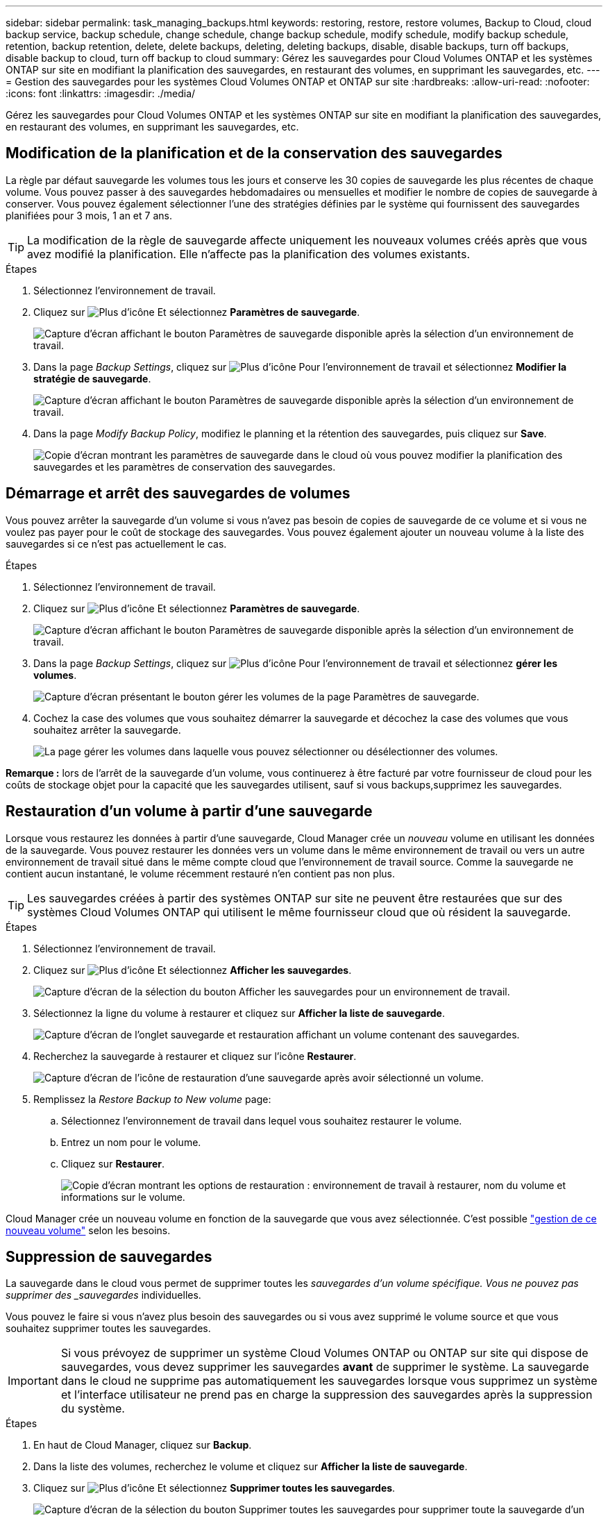 ---
sidebar: sidebar 
permalink: task_managing_backups.html 
keywords: restoring, restore, restore volumes, Backup to Cloud, cloud backup service, backup schedule, change schedule, change backup schedule, modify schedule, modify backup schedule, retention, backup retention, delete, delete backups, deleting, deleting backups, disable, disable backups, turn off backups, disable backup to cloud, turn off backup to cloud 
summary: Gérez les sauvegardes pour Cloud Volumes ONTAP et les systèmes ONTAP sur site en modifiant la planification des sauvegardes, en restaurant des volumes, en supprimant les sauvegardes, etc. 
---
= Gestion des sauvegardes pour les systèmes Cloud Volumes ONTAP et ONTAP sur site
:hardbreaks:
:allow-uri-read: 
:nofooter: 
:icons: font
:linkattrs: 
:imagesdir: ./media/


[role="lead"]
Gérez les sauvegardes pour Cloud Volumes ONTAP et les systèmes ONTAP sur site en modifiant la planification des sauvegardes, en restaurant des volumes, en supprimant les sauvegardes, etc.



== Modification de la planification et de la conservation des sauvegardes

La règle par défaut sauvegarde les volumes tous les jours et conserve les 30 copies de sauvegarde les plus récentes de chaque volume. Vous pouvez passer à des sauvegardes hebdomadaires ou mensuelles et modifier le nombre de copies de sauvegarde à conserver. Vous pouvez également sélectionner l'une des stratégies définies par le système qui fournissent des sauvegardes planifiées pour 3 mois, 1 an et 7 ans.


TIP: La modification de la règle de sauvegarde affecte uniquement les nouveaux volumes créés après que vous avez modifié la planification. Elle n'affecte pas la planification des volumes existants.

.Étapes
. Sélectionnez l'environnement de travail.
. Cliquez sur image:screenshot_gallery_options.gif["Plus d'icône"] Et sélectionnez *Paramètres de sauvegarde*.
+
image:screenshot_backup_settings_button.png["Capture d'écran affichant le bouton Paramètres de sauvegarde disponible après la sélection d'un environnement de travail."]

. Dans la page _Backup Settings_, cliquez sur image:screenshot_horizontal_more_button.gif["Plus d'icône"] Pour l'environnement de travail et sélectionnez *Modifier la stratégie de sauvegarde*.
+
image:screenshot_backup_modify_policy.png["Capture d'écran affichant le bouton Paramètres de sauvegarde disponible après la sélection d'un environnement de travail."]

. Dans la page _Modify Backup Policy_, modifiez le planning et la rétention des sauvegardes, puis cliquez sur *Save*.
+
image:screenshot_backup_modify_policy_page.png["Copie d'écran montrant les paramètres de sauvegarde dans le cloud où vous pouvez modifier la planification des sauvegardes et les paramètres de conservation des sauvegardes."]





== Démarrage et arrêt des sauvegardes de volumes

Vous pouvez arrêter la sauvegarde d'un volume si vous n'avez pas besoin de copies de sauvegarde de ce volume et si vous ne voulez pas payer pour le coût de stockage des sauvegardes. Vous pouvez également ajouter un nouveau volume à la liste des sauvegardes si ce n'est pas actuellement le cas.

.Étapes
. Sélectionnez l'environnement de travail.
. Cliquez sur image:screenshot_gallery_options.gif["Plus d'icône"] Et sélectionnez *Paramètres de sauvegarde*.
+
image:screenshot_backup_settings_button.png["Capture d'écran affichant le bouton Paramètres de sauvegarde disponible après la sélection d'un environnement de travail."]

. Dans la page _Backup Settings_, cliquez sur image:screenshot_horizontal_more_button.gif["Plus d'icône"] Pour l'environnement de travail et sélectionnez *gérer les volumes*.
+
image:screenshot_backup_manage_volumes.png["Capture d'écran présentant le bouton gérer les volumes de la page Paramètres de sauvegarde."]

. Cochez la case des volumes que vous souhaitez démarrer la sauvegarde et décochez la case des volumes que vous souhaitez arrêter la sauvegarde.
+
image:screenshot_backup_manage_volumes_page.png["La page gérer les volumes dans laquelle vous pouvez sélectionner ou désélectionner des volumes."]



*Remarque :* lors de l'arrêt de la sauvegarde d'un volume, vous continuerez à être facturé par votre fournisseur de cloud pour les coûts de stockage objet pour la capacité que les sauvegardes utilisent, sauf si vous  backups,supprimez les sauvegardes.



== Restauration d'un volume à partir d'une sauvegarde

Lorsque vous restaurez les données à partir d'une sauvegarde, Cloud Manager crée un _nouveau_ volume en utilisant les données de la sauvegarde. Vous pouvez restaurer les données vers un volume dans le même environnement de travail ou vers un autre environnement de travail situé dans le même compte cloud que l'environnement de travail source. Comme la sauvegarde ne contient aucun instantané, le volume récemment restauré n'en contient pas non plus.


TIP: Les sauvegardes créées à partir des systèmes ONTAP sur site ne peuvent être restaurées que sur des systèmes Cloud Volumes ONTAP qui utilisent le même fournisseur cloud que où résident la sauvegarde.

.Étapes
. Sélectionnez l'environnement de travail.
. Cliquez sur image:screenshot_gallery_options.gif["Plus d'icône"] Et sélectionnez *Afficher les sauvegardes*.
+
image:screenshot_view_backups_selection.png["Capture d'écran de la sélection du bouton Afficher les sauvegardes pour un environnement de travail."]

. Sélectionnez la ligne du volume à restaurer et cliquez sur *Afficher la liste de sauvegarde*.
+
image:screenshot_backup_to_s3_volume.gif["Capture d'écran de l'onglet sauvegarde et restauration affichant un volume contenant des sauvegardes."]

. Recherchez la sauvegarde à restaurer et cliquez sur l'icône *Restaurer*.
+
image:screenshot_backup_to_s3_restore_icon.gif["Capture d'écran de l'icône de restauration d'une sauvegarde après avoir sélectionné un volume."]

. Remplissez la _Restore Backup to New volume_ page:
+
.. Sélectionnez l'environnement de travail dans lequel vous souhaitez restaurer le volume.
.. Entrez un nom pour le volume.
.. Cliquez sur *Restaurer*.
+
image:screenshot_backup_to_s3_restore_options.gif["Copie d'écran montrant les options de restauration : environnement de travail à restaurer, nom du volume et informations sur le volume."]





Cloud Manager crée un nouveau volume en fonction de la sauvegarde que vous avez sélectionnée. C'est possible link:task_managing_storage.html#managing-existing-volumes["gestion de ce nouveau volume"^] selon les besoins.



== Suppression de sauvegardes

La sauvegarde dans le cloud vous permet de supprimer toutes les _sauvegardes d'un volume spécifique. Vous ne pouvez pas supprimer des _sauvegardes_ individuelles.

Vous pouvez le faire si vous n'avez plus besoin des sauvegardes ou si vous avez supprimé le volume source et que vous souhaitez supprimer toutes les sauvegardes.


IMPORTANT: Si vous prévoyez de supprimer un système Cloud Volumes ONTAP ou ONTAP sur site qui dispose de sauvegardes, vous devez supprimer les sauvegardes *avant* de supprimer le système. La sauvegarde dans le cloud ne supprime pas automatiquement les sauvegardes lorsque vous supprimez un système et l'interface utilisateur ne prend pas en charge la suppression des sauvegardes après la suppression du système.

.Étapes
. En haut de Cloud Manager, cliquez sur *Backup*.
. Dans la liste des volumes, recherchez le volume et cliquez sur *Afficher la liste de sauvegarde*.
. Cliquez sur image:screenshot_horizontal_more_button.gif["Plus d'icône"] Et sélectionnez *Supprimer toutes les sauvegardes*.
+
image:screenshot_delete_all_backups.png["Capture d'écran de la sélection du bouton Supprimer toutes les sauvegardes pour supprimer toute la sauvegarde d'un volume."]

. Dans la boîte de dialogue de confirmation, cliquez sur *Supprimer*.




== Désactivation de la sauvegarde dans le cloud

La désactivation de la sauvegarde dans le cloud pour un environnement de travail désactive les sauvegardes de chaque volume du système. Elle désactive également la restauration d'un volume. Les sauvegardes existantes ne seront pas supprimées.

Notez que vous continuerez d'être facturé par votre fournisseur cloud pour les coûts de stockage objet correspondant à la capacité que vos sauvegardes utilisent, à moins que vous ne supprimiez les sauvegardes.

.Étapes
. Sélectionnez l'environnement de travail.
. Cliquez sur image:screenshot_gallery_options.gif["Plus d'icône"] Et sélectionnez *Paramètres de sauvegarde*.
+
image:screenshot_backup_settings_button.png["Capture d'écran affichant le bouton Paramètres de sauvegarde disponible après la sélection d'un environnement de travail."]

. Dans la page _Backup Settings_, cliquez sur image:screenshot_horizontal_more_button.gif["Plus d'icône"] Pour l'environnement de travail et sélectionnez *Désactiver la sauvegarde dans le cloud*.
+
image:screenshot_disable_backups.png["Capture d'écran du bouton Désactiver la sauvegarde pour un environnement de travail."]

. Dans la boîte de dialogue de confirmation, cliquez sur *Désactiver*.

